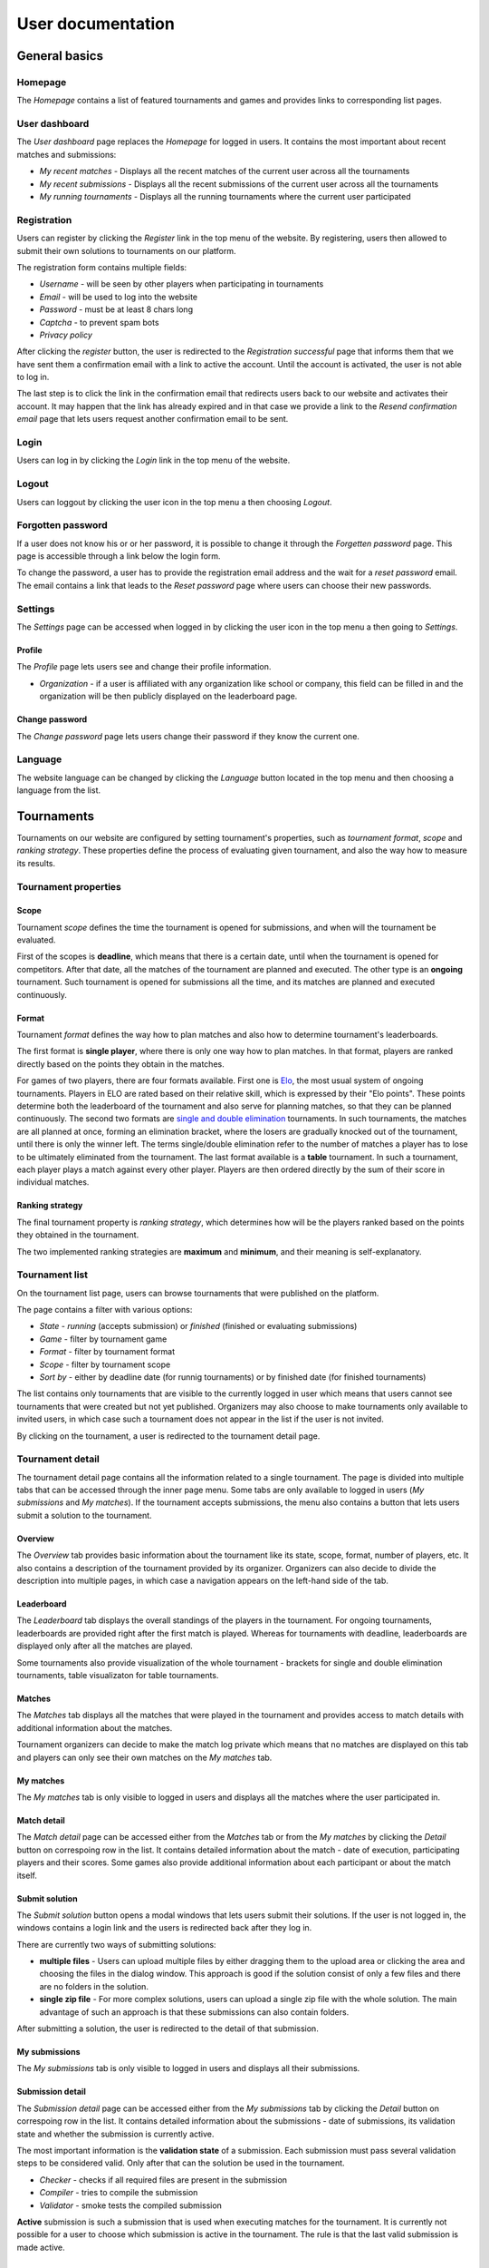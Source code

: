 ################################
 User documentation
################################

**************************
 General basics
**************************

Homepage
==========================

The *Homepage* contains a list of featured tournaments and games and provides links to corresponding list pages.

User dashboard
==========================

The *User dashboard* page replaces the *Homepage* for logged in users. It contains the most important about recent matches and submissions:

- *My recent matches* - Displays all the recent matches of the current user across all the tournaments
- *My recent submissions* - Displays all the recent submissions of the current user across all the tournaments
- *My running tournaments* - Displays all the running tournaments where the current user participated

Registration
==========================

Users can register by clicking the *Register* link in the top menu of the website. By registering,
users then allowed to submit their own solutions to tournaments on our platform.

The registration form contains multiple fields:

- *Username* - will be seen by other players when participating in tournaments
- *Email* - will be used to log into the website
- *Password* - must be at least 8 chars long
- *Captcha* - to prevent spam bots
- *Privacy policy*

After clicking the *register* button, the user is redirected to the *Registration successful* page
that informs them that we have sent them a confirmation email with a link to active the
account. Until the account is activated, the user is not able to log in.

The last step is to click the link in the confirmation email that redirects users back to our
website and activates their account. It may happen that the link has already expired and in that
case we provide a link to the *Resend confirmation email* page that lets users request another
confirmation email to be sent.

Login
==========================

Users can log in by clicking the *Login* link in the top menu of the website. 

Logout
==========================

Users can loggout by clicking the user icon in the top menu a then choosing *Logout*.

Forgotten password
==========================

If a user does not know his or or her password, it is possible to change it through the *Forgetten
password* page. This page is accessible through a link below the login form.

To change the password, a user has to provide the registration email address and the wait for a
*reset password* email. The email contains a link that leads to the *Reset password* page where
users can choose their new passwords.

Settings
==========================

The *Settings* page can be accessed when logged in by clicking the user icon in the top menu a then
going to *Settings*.

Profile
--------------------------

The *Profile* page lets users see and change their profile information.

- *Organization* - if a user is affiliated with any organization like school or company, this field
  can be filled in and the organization will be then publicly displayed on the leaderboard page.

Change password
--------------------------

The *Change password* page lets users change their password if they know the current one.

Language
==========================

The website language can be changed by clicking the *Language* button located in the top menu and
then choosing a language from the list.


**************************
 Tournaments
**************************

Tournaments on our website are configured by setting tournament's properties, such as *tournament
format*, *scope* and *ranking strategy*. These properties define the process of evaluating given
tournament, and also the way how to measure its results.

Tournament properties
==========================

Scope
--------------------------

Tournament *scope* defines the time the tournament is opened for submissions, and when will the
tournament be evaluated.

First of the scopes is **deadline**, which means that there is a certain date, until when the
tournament is opened for competitors.  After that date, all the matches of the tournament are
planned and executed. The other type is an **ongoing** tournament.  Such tournament is opened for
submissions all the time, and its matches are planned and executed continuously.

Format
--------------------------

Tournament *format* defines the way how to plan matches and also how to determine tournament's
leaderboards.

The first format is **single player**, where there is only one way how to plan matches. In that
format, players are ranked directly based on the points they obtain in the matches.

For games of two players, there are four formats available. First one is `Elo
<https://en.wikipedia.org/wiki/Elo_rating_system>`_, the most usual system of ongoing tournaments.
Players in ELO are rated based on their relative skill, which is expressed by their "Elo
points". These points determine both the leaderboard of the tournament and also serve for planning
matches, so that they can be planned continuously. The second two formats are `single and double
elimination <https://en.wikipedia.org/wiki/Tournament#Knockout>`_ tournaments. In such
tournaments, the matches are all planned at once, forming an elimination bracket, where the losers
are gradually knocked out of the tournament, until there is only the winner left. The terms
single/double elimination refer to the number of matches a player has to lose to be ultimately
eliminated from the tournament. The last format available is a **table** tournament. In such a
tournament, each player plays a match against every other player. Players are then ordered directly
by the sum of their score in individual matches.

Ranking strategy
--------------------------

The final tournament property is *ranking strategy*, which determines how will be the players ranked
based on the points they obtained in the tournament.

The two implemented ranking strategies are **maximum** and **minimum**, and their meaning is
self-explanatory.

Tournament list
==========================

On the tournament list page, users can browse tournaments that were published on the platform.

The page contains a filter with various options:

- *State* - *running* (accepts submission) or *finished* (finished or evaluating submissions)
- *Game* - filter by tournament game
- *Format* - filter by tournament format
- *Scope* - filter by tournament scope
- *Sort by* - either by deadline date (for runnig tournaments) or by finished date (for finished
  tournaments)

The list contains only tournaments that are visible to the currently logged in user which means that
users cannot see tournaments that were created but not yet published. Organizers may also choose to
make tournaments only available to invited users, in which case such a tournament does not appear in
the list if the user is not invited.

By clicking on the tournament, a user is redirected to the tournament detail page.

Tournament detail
==========================

The tournament detail page contains all the information related to a single tournament. The page is
divided into multiple tabs that can be accessed through the inner page menu. Some tabs are only
available to logged in users (*My submissions* and *My matches*). If the tournament accepts
submissions, the menu also contains a button that lets users submit a solution to the tournament.

Overview
--------------------------

The *Overview* tab provides basic information about the tournament like its state, scope, format,
number of players, etc. It also contains a description of the tournament provided by its
organizer. Organizers can also decide to divide the description into multiple pages, in which case a
navigation appears on the left-hand side of the tab.

Leaderboard
--------------------------

The *Leaderboard* tab displays the overall standings of the players in the tournament. For ongoing
tournaments, leaderboards are provided right after the first match is played. Whereas for
tournaments with deadline, leaderboards are displayed only after all the matches are played.

Some tournaments also provide visualization of the whole tournament - brackets for single and double
elimination tournaments, table visualizaton for table tournaments.

Matches
--------------------------

The *Matches* tab displays all the matches that were played in the tournament and provides access to
match details with additional information about the matches.

Tournament organizers can decide to make the match log private which means that no matches are
displayed on this tab and players can only see their own matches on the *My matches* tab.

My matches
--------------------------

The *My matches* tab is only visible to logged in users and displays all the matches where the user
participated in.

Match detail
--------------------------

The *Match detail* page can be accessed either from the *Matches* tab or from the *My matches* by
clicking the *Detail* button on correspoing row in the list. It contains detailed information about
the match - date of execution, participating players and their scores. Some games also provide
additional information about each participant or about the match itself.

Submit solution
--------------------------

The *Submit solution* button opens a modal windows that lets users submit their solutions. If the
user is not logged in, the windows contains a login link and the users is redirected back after they
log in.

There are currently two ways of submitting solutions:

- **multiple files** - Users can upload multiple files by either dragging them to the upload area or
  clicking the area and choosing the files in the dialog window. This approach is good if the
  solution consist of only a few files and there are no folders in the solution.
- **single zip file** - For more complex solutions, users can upload a single zip file with the
  whole solution. The main advantage of such an approach is that these submissions can also contain
  folders.

After submitting a solution, the user is redirected to the detail of that submission.

My submissions
--------------------------

The *My submissions* tab is only visible to logged in users and displays all their submissions.

Submission detail
--------------------------

The *Submission detail* page can be accessed either from the *My submissions* tab by clicking the
*Detail* button on correspoing row in the list. It contains detailed information about the
submissions - date of submissions, its validation state and whether the submission is currently
active.

The most important information is the **validation state** of a submission. Each submission must
pass several validation steps to be considered valid. Only after that can the solution be used in
the tournament.

- *Checker* - checks if all required files are present in the submission
- *Compiler* - tries to compile the submission
- *Validator* - smoke tests the compiled submission

**Active** submission is such a submission that is used when executing matches for the
tournament. It is currently not possible for a user to choose which submission is active in the
tournament. The rule is that the last valid submission is made active.

**************************
 Games
**************************

Game list
==========================

On the *Game list* page, users can browse games that are implemented on the platform. By clicking on
a game, the user is redirected to the game detail page.

Game detail
==========================

The *Game detail* page contains a short description of the game (if it is provided by the
administrators) and also a list of all running tournaments in that game.
